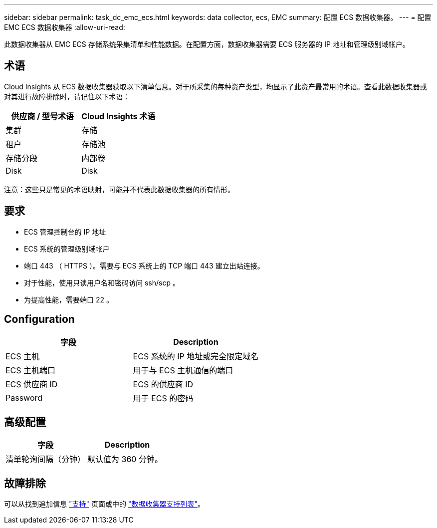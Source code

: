 ---
sidebar: sidebar 
permalink: task_dc_emc_ecs.html 
keywords: data collector, ecs, EMC 
summary: 配置 ECS 数据收集器。 
---
= 配置 EMC ECS 数据收集器
:allow-uri-read: 


[role="lead"]
此数据收集器从 EMC ECS 存储系统采集清单和性能数据。在配置方面，数据收集器需要 ECS 服务器的 IP 地址和管理级别域帐户。



== 术语

Cloud Insights 从 ECS 数据收集器获取以下清单信息。对于所采集的每种资产类型，均显示了此资产最常用的术语。查看此数据收集器或对其进行故障排除时，请记住以下术语：

[cols="2*"]
|===
| 供应商 / 型号术语 | Cloud Insights 术语 


| 集群 | 存储 


| 租户 | 存储池 


| 存储分段 | 内部卷 


| Disk | Disk 
|===
注意：这些只是常见的术语映射，可能并不代表此数据收集器的所有情形。



== 要求

* ECS 管理控制台的 IP 地址
* ECS 系统的管理级别域帐户
* 端口 443 （ HTTPS ）。需要与 ECS 系统上的 TCP 端口 443 建立出站连接。
* 对于性能，使用只读用户名和密码访问 ssh/scp 。
* 为提高性能，需要端口 22 。




== Configuration

[cols="2*"]
|===
| 字段 | Description 


| ECS 主机 | ECS 系统的 IP 地址或完全限定域名 


| ECS 主机端口 | 用于与 ECS 主机通信的端口 


| ECS 供应商 ID | ECS 的供应商 ID 


| Password | 用于 ECS 的密码 
|===


== 高级配置

[cols="2*"]
|===
| 字段 | Description 


| 清单轮询间隔（分钟） | 默认值为 360 分钟。 
|===


== 故障排除

可以从找到追加信息 link:concept_requesting_support.html["支持"] 页面或中的 link:https://docs.netapp.com/us-en/cloudinsights/CloudInsightsDataCollectorSupportMatrix.pdf["数据收集器支持列表"]。
